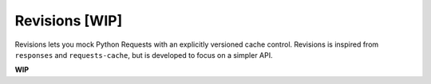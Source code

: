 Revisions [WIP]
===============
|Build Status| |PyPI VER| |PyPI DW| |PyPI L|

Revisions lets you mock Python Requests with an explicitly versioned cache
control. Revisions is inspired from ``responses`` and ``requests-cache``, but
is developed to focus on a simpler API.

**WIP**


.. |Build Status| image:: https://travis-ci.org/PrashntS/revisions.svg?branch=master
   :target: https://travis-ci.org/PrashntS/revisions
.. |PyPI V| image:: https://img.shields.io/pypi/v/revisions.svg
   :target: https://pypi.python.org/pypi/revisions
.. |PyPI DW| image:: https://img.shields.io/pypi/dw/revisions.svg
   :target: https://pypi.python.org/pypi/revisions
.. |PyPI VER| image:: https://img.shields.io/pypi/pyversions/revisions.svg
   :target: https://pypi.python.org/pypi/revisions
.. |PyPI L| image:: https://img.shields.io/pypi/l/revisions.svg
   :target: https://pypi.python.org/pypi/revisions
.. |PyPI S| image:: https://img.shields.io/pypi/status/revisions.svg
   :target: https://pypi.python.org/pypi/revisions
